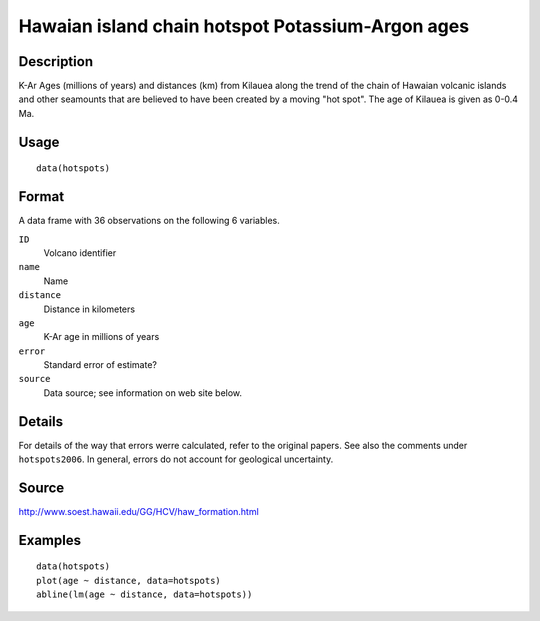 +--------------------------------------+--------------------------------------+
| hotspots                             |
| R Documentation                      |
+--------------------------------------+--------------------------------------+

Hawaian island chain hotspot Potassium-Argon ages
-------------------------------------------------

Description
~~~~~~~~~~~

K-Ar Ages (millions of years) and distances (km) from Kilauea along the
trend of the chain of Hawaian volcanic islands and other seamounts that
are believed to have been created by a moving "hot spot". The age of
Kilauea is given as 0-0.4 Ma.

Usage
~~~~~

::

    data(hotspots)

Format
~~~~~~

A data frame with 36 observations on the following 6 variables.

``ID``
    Volcano identifier

``name``
    Name

``distance``
    Distance in kilometers

``age``
    K-Ar age in millions of years

``error``
    Standard error of estimate?

``source``
    Data source; see information on web site below.

Details
~~~~~~~

For details of the way that errors werre calculated, refer to the
original papers. See also the comments under ``hotspots2006``. In
general, errors do not account for geological uncertainty.

Source
~~~~~~

http://www.soest.hawaii.edu/GG/HCV/haw_formation.html

Examples
~~~~~~~~

::

    data(hotspots)
    plot(age ~ distance, data=hotspots)
    abline(lm(age ~ distance, data=hotspots))

